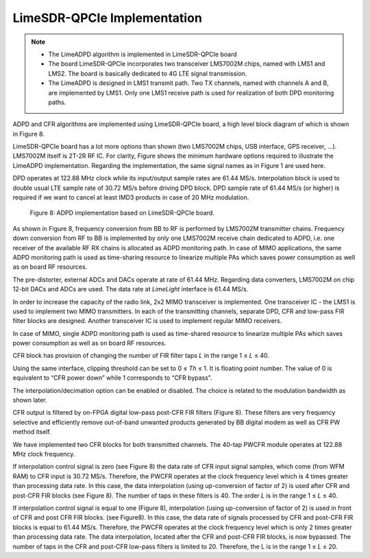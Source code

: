 LimeSDR-QPCIe Implementation
============================

.. note::

   * The LimeADPD algorithm is implemented in LimeSDR-QPCIe board
   * The board LimeSDR-QPCIe incorporates two transceiver LMS7002M chips, named with LMS1 and LMS2. 
     The board is basically dedicated to 4G LTE signal transmission. 
   * The LimeADPD is designed in LMS1 transmit path. Two TX channels, named with channels A and B, 
     are implemented by LMS1. Only one LMS1 receive path is used for realization of both DPD monitoring paths. 

ADPD and CFR algorithms are implemented using LimeSDR-QPCIe board, a high level
block diagram of which is shown in Figure 8. 

LimeSDR-QPCIe board has a lot more options than 
shown (two LMS7002M chips, USB interface, GPS receiver, …).
LMS7002M itself is 2T-2R RF IC. For clarity, Figure shows the minimum hardware
options required to illustrate the LimeADPD implementation. Regarding the
implementation, the same signal names as in Figure 1 are used here.

DPD operates at 122.88 MHz clock while its input/output sample rates are 61.44
MS/s. Interpolation block is used to double usual LTE sample rate of 30.72 MS/s
before driving DPD block. DPD sample rate of 61.44 MS/s (or higher) is required
if we want to cancel at least IMD3 products in case of 20 MHz modulation.

.. figure:: /images/adpd-limesdr-qpcie.png

   Figure 8: ADPD implementation based on LimeSDR-QPCIe board.

As shown in Figure 8, frequency conversion from BB to RF is performed by
LMS7002M transmitter chains. Frequency down conversion from RF to BB is
implemented by only one LMS7002M receive chain dedicated to ADPD, i.e. one
receiver of the available RF RX chains is allocated as ADPD monitoring path. In
case of MIMO applications, the same ADPD monitoring path is used as time-sharing
resource to linearize multiple PAs which saves power consumption as well as on
board RF resources.

The pre-distorter, external ADCs and DACs operate at rate of
61.44 MHz. Regarding data converters, LMS7002M on chip 12-bit DACs and ADCs are used. The
data rate at *LimeLight* interface is 61.44 MS/s.

In order to increase the capacity of the radio link, 2x2 MIMO transceiver is
implemented. One transceiver IC - the LMS1 is used to implement two MIMO transmitters. In
each of the transmitting channels, separate DPD, CFR and low-pass FIR filter blocks
are designed. Another transceiver IC is used to implement regular MIMO
receivers.

In case of MIMO, single ADPD monitoring path is used as time-shared resource to
linearize multiple PAs which saves power consumption as well as on board RF
resources.

CFR block has provision of changing the number of FIR filter taps *L* in the range 
1 ≤ *L* ≤ 40.

Using the same interface, clipping threshold can be set to 0 ≤ *Th* ≤ 1. It is
floating point number. The value of 0 is equivalent to “CFR power down” while 1
corresponds to “CFR bypass”.

The interpolation/decimation option can be enabled or disabled. The choice is
related to the modulation bandwidth as shown later.

CFR output is filtered by on-FPGA digital low-pass post-CFR FIR filters (Figure
8). These filters are very frequency selective and efficiently remove
out-of-band unwanted products generated by BB digital modem as well as CFR PW
method itself.

We have implemented two CFR blocks for both transmitted channels. The 40-tap
PWCFR module operates at 122.88 MHz clock frequency.  

If interpolation control signal is zero (see Figure 8) the data rate of CFR
input signal samples, which come (from WFM RAM) to CFR input is 30.72 MS/s.
Therefore, the PWCFR operates at the clock frequency level which is 4 times
greater than processing data rate. In this case, the data interpolation (using
up-conversion of factor of 2) is used after CFR and post-CFR FIR blocks (see
Figure 8). The number of taps in these filters is 40. The order *L* is in the
range 1 ≤ *L* ≤ 40. 

If interpolation control signal is equal to one (Figure 8),
interpolation (using up-conversion of factor of 2) is used in front of CFR and
post CFR FIR blocks. (see Figure8). In this case, the data rate of signals
processed by CFR and post-CFR FIR blocks is equal to 61.44 MS/s. Therefore, the
PWCFR operates at the clock frequency level which is only 2 times greater than
processing data rate. The data interpolation, located after the CFR and post-CFR
FIR blocks, is now bypassed. The number of taps in the CFR and post-CFR low-pass
filters is limited to 20. Therefore, the L is in the range 1 ≤ *L* ≤ 20.

